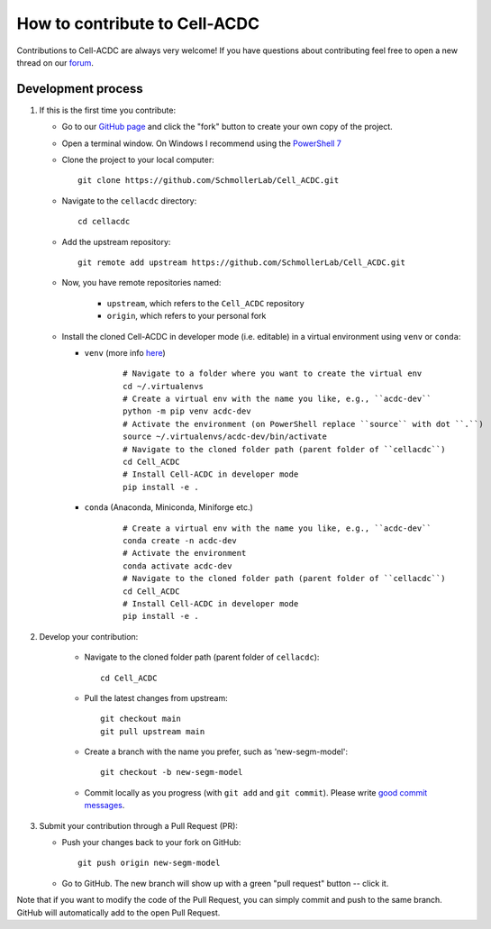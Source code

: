 How to contribute to Cell-ACDC
==============================

Contributions to Cell-ACDC are always very welcome! If you have questions about 
contributing feel free to open a new thread on our 
`forum <https://github.com/SchmollerLab/Cell_ACDC/discussions>`_.

Development process
-------------------

1. If this is the first time you contribute:

   * Go to our `GitHub page <https://github.com/SchmollerLab/Cell_ACDC>`_ 
     and click the "fork" button to create your own copy of the project.

   * Open a terminal window. On Windows I recommend using the `PowerShell 7 
     <https://learn.microsoft.com/en-ie/powershell/scripting/install/installing-powershell-on-windows>`_

   * Clone the project to your local computer::

        git clone https://github.com/SchmollerLab/Cell_ACDC.git

   * Navigate to the ``cellacdc`` directory::

        cd cellacdc

   * Add the upstream repository::

        git remote add upstream https://github.com/SchmollerLab/Cell_ACDC.git

   * Now, you have remote repositories named:

      - ``upstream``, which refers to the ``Cell_ACDC`` repository
      - ``origin``, which refers to your personal fork

   * Install the cloned Cell-ACDC in developer mode (i.e. editable) in a 
     virtual environment using ``venv`` or ``conda``:

     * ``venv`` (more info `here <https://docs.python.org/3/library/venv.html>`_)
  
        ::

           # Navigate to a folder where you want to create the virtual env
           cd ~/.virtualenvs
           # Create a virtual env with the name you like, e.g., ``acdc-dev``
           python -m pip venv acdc-dev
           # Activate the environment (on PowerShell replace ``source`` with dot ``.``)
           source ~/.virtualenvs/acdc-dev/bin/activate
           # Navigate to the cloned folder path (parent folder of ``cellacdc``)
           cd Cell_ACDC
           # Install Cell-ACDC in developer mode
           pip install -e .
  
     * ``conda`` (Anaconda, Miniconda, Miniforge etc.)

        ::

          # Create a virtual env with the name you like, e.g., ``acdc-dev``
          conda create -n acdc-dev
          # Activate the environment
          conda activate acdc-dev
          # Navigate to the cloned folder path (parent folder of ``cellacdc``)
          cd Cell_ACDC
          # Install Cell-ACDC in developer mode
          pip install -e .

2. Develop your contribution:

    * Navigate to the cloned folder path (parent folder of ``cellacdc``)::
        
        cd Cell_ACDC
    
    * Pull the latest changes from upstream::

        git checkout main
        git pull upstream main

    * Create a branch with the name you prefer, such as 'new-segm-model'::

        git checkout -b new-segm-model

    * Commit locally as you progress (with ``git add`` and ``git commit``). Please write `good commit messages <https://vxlabs.com/software-development-handbook/#good-commit-messages>`_.

3. Submit your contribution through a Pull Request (PR):

   * Push your changes back to your fork on GitHub::

        git push origin new-segm-model

   * Go to GitHub. The new branch will show up with a green "pull request" button -- click it.
  
Note that if you want to modify the code of the Pull Request, you can simply 
commit and push to the same branch. GitHub will automatically add to the open 
Pull Request.



